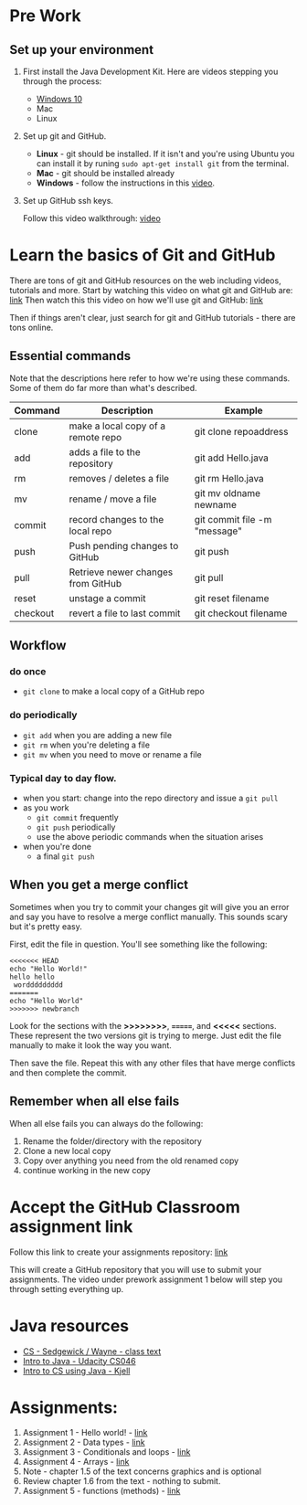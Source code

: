 * Pre Work

** Set up your environment

1. First install the Java Development Kit. Here are videos stepping
   you through the process:

   - [[https://youtu.be/l6AQNTqSDS8][Windows 10]]
   - Mac
   - Linux

2. Set up git and GitHub. 
   - *Linux* - git should be installed. If it isn't and you're using
     Ubuntu you can install it by runing ~sudo apt-get install git~
     from the terminal.
   - *Mac* - git should be installed already 
   - *Windows*  - follow the instructions in this [[https://youtu.be/chKaJBJYlAE][video]]. 

3. Set up GitHub ssh keys.

   Follow this video walkthrough: [[https://youtu.be/AUFFudCXo0M][video]]

* Learn the basics of Git and GitHub

There are tons of git and GitHub resources on the web including
videos, tutorials and more.
Start by watching this video on what git and GitHub are: [[https://www.youtube.com/watch?v=r50BKIFGCI0][link]]
Then watch this this video on how we'll use git and GitHub: [[https://youtu.be/b_bhCJn9xcc][link]]

Then if things aren't clear, just search for git and GitHub
tutorials - there are tons online.

** Essential commands

Note that the descriptions here refer to how we're using these
commands. Some of them do far more than what's described.

| Command  | Description                        | Example                      |
|----------+------------------------------------+------------------------------|
| clone    | make a local copy of a remote repo | git clone repoaddress        |
| add      | adds a file to the repository      | git add Hello.java           |
| rm       | removes / deletes a file           | git rm Hello.java            |
| mv       | rename / move a file               | git mv oldname newname       |
| commit   | record changes to the local repo   | git commit file -m "message" |
| push     | Push pending changes to GitHub     | git push                     |
| pull     | Retrieve newer changes from GitHub | git pull                     |
| reset    | unstage a commit                   | git reset filename           |
| checkout | revert a file to last commit       | git checkout filename        |

** Workflow
*** do once
- ~git clone~ to make a local copy of a GitHub repo
*** do periodically
- ~git add~ when you are adding a new file
- ~git rm~ when you're deleting a file
- ~git mv~ when you need to move or rename a file
*** Typical day to day flow.
- when you start: change into the repo directory and issue a ~git pull~
- as you work
  - ~git commit~ frequently
  - ~git push~ periodically
  - use the above periodic commands when the situation arises
- when you're done
  - a final ~git push~

** When you get a merge conflict

Sometimes when you try to commit your changes git will give you an
error and say you have to resolve a merge conflict manually. This
sounds scary but it's pretty easy.

First, edit the file in question. You'll see something like the
following:

#+begin_example
<<<<<<< HEAD
echo "Hello World!"
hello hello
 worddddddddd
=======
echo "Hello World"
>>>>>>> newbranch
#+end_example

Look for the sections with the *>>>>>>>>*, *=======*, and *<<<<<*
sections. These represent the two versions git is trying to
merge. Just edit the file manually to make it look the way you want. 

Then save the file. Repeat this with any other files that have merge
conflicts and then complete the commit.

** Remember when all else fails

When all else fails you can always do the following: 
1. Rename the folder/directory with the repository
2. Clone a new local copy
3. Copy over anything you need from the old renamed copy
4. continue working in the new copy


* Accept the GitHub Classroom assignment link

Follow this link to create your assignments repository: [[https://classroom.github.com/a/LQFq7rWm][link]]

This will create a GitHub repository that you will use to submit your
assignments. The video under prework assignment 1 below will step
you through setting everything up.  




* Java resources
- [[https://introcs.cs.princeton.edu/java/][CS - Sedgewick / Wayne - class text]]
- [[https://horstmann.com/sjsu/cs046/][Intro to Java - Udacity CS046]]
- [[https://chortle.ccsu.edu/Java5/index.html#03][Intro to CS using Java - Kjell]]
* Assignments:
1. Assignment 1 - Hello world! - [[./pre01.org][link]]
2. Assignment 2 - Data types - [[./pre02.org][link]]
3. Assignment 3 - Conditionals and loops - [[./pre03.org][link]]
4. Assignment 4 - Arrays - [[./pre04.org][link]]
5. Note - chapter 1.5 of the text concerns graphics and is optional
6. Review chapter 1.6 from the text - nothing to submit.
7. Assignment 5 - functions (methods) - [[./pre05.org][link]]
